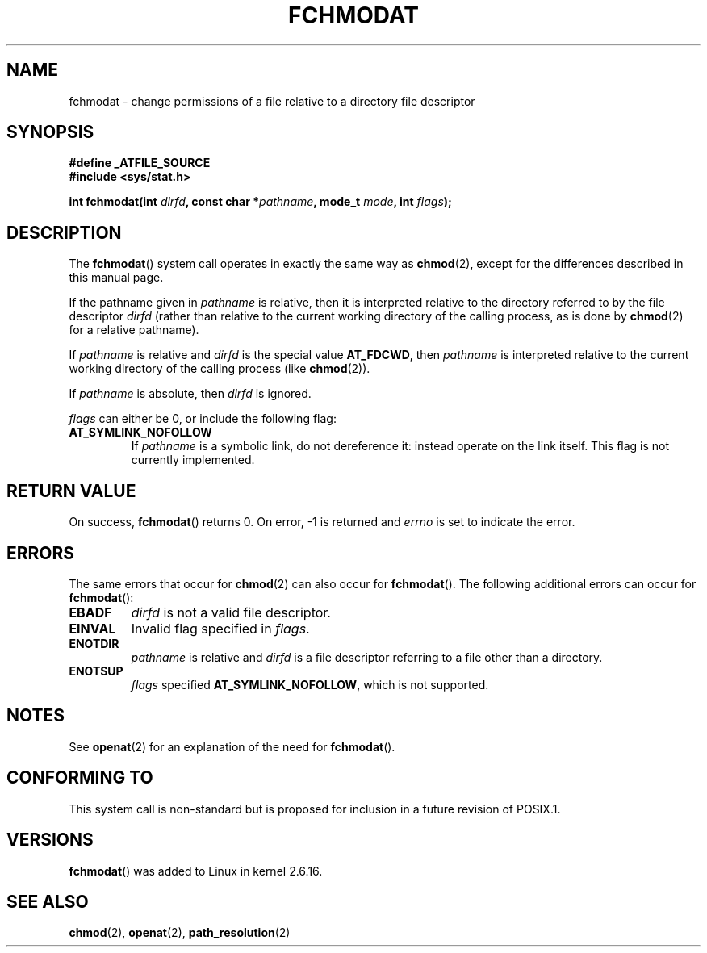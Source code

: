 .\" Hey Emacs! This file is -*- nroff -*- source.
.\"
.\" This manpage is Copyright (C) 2006, Michael Kerrisk
.\"
.\" Permission is granted to make and distribute verbatim copies of this
.\" manual provided the copyright notice and this permission notice are
.\" preserved on all copies.
.\"
.\" Permission is granted to copy and distribute modified versions of this
.\" manual under the conditions for verbatim copying, provided that the
.\" entire resulting derived work is distributed under the terms of a
.\" permission notice identical to this one.
.\"
.\" Since the Linux kernel and libraries are constantly changing, this
.\" manual page may be incorrect or out-of-date.  The author(s) assume no
.\" responsibility for errors or omissions, or for damages resulting from
.\" the use of the information contained herein.  The author(s) may not
.\" have taken the same level of care in the production of this manual,
.\" which is licensed free of charge, as they might when working
.\" professionally.
.\"
.\" Formatted or processed versions of this manual, if unaccompanied by
.\" the source, must acknowledge the copyright and authors of this work.
.\"
.\"
.TH FCHMODAT 2 2006-05-05 "Linux 2.6.16" "Linux Programmer's Manual"
.SH NAME
fchmodat \- change permissions of a file relative to a directory \
file descriptor
.SH SYNOPSIS
.nf
.B #define _ATFILE_SOURCE
.B #include <sys/stat.h>
.sp
.BI "int fchmodat(int " dirfd ", const char *" pathname ", mode_t " \
mode ", int " flags );
.fi
.SH DESCRIPTION
The
.BR fchmodat ()
system call operates in exactly the same way as
.BR chmod (2),
except for the differences described in this manual page.

If the pathname given in
.I pathname
is relative, then it is interpreted relative to the directory
referred to by the file descriptor
.IR dirfd
(rather than relative to the current working directory of
the calling process, as is done by
.BR chmod (2)
for a relative pathname).

If
.I pathname
is relative and
.I dirfd
is the special value
.BR AT_FDCWD ,
then
.I pathname
is interpreted relative to the current working
directory of the calling process (like
.BR chmod (2)).

If
.IR pathname
is absolute, then
.I dirfd
is ignored.

.I flags
can either be 0, or include the following flag:
.TP
.B AT_SYMLINK_NOFOLLOW
If
.I pathname
is a symbolic link, do not dereference it:
instead operate on the link itself.
This flag is not currently implemented.
.SH "RETURN VALUE"
On success,
.BR fchmodat ()
returns 0.
On error, \-1 is returned and
.I errno
is set to indicate the error.
.SH ERRORS
The same errors that occur for
.BR chmod (2)
can also occur for
.BR fchmodat ().
The following additional errors can occur for
.BR fchmodat ():
.TP
.B EBADF
.I dirfd
is not a valid file descriptor.
.TP
.B EINVAL
Invalid flag specified in
.IR flags .
.TP
.B ENOTDIR
.I pathname
is relative and
.I dirfd
is a file descriptor referring to a file other than a directory.
.TP
.B ENOTSUP
.IR flags
specified
.BR AT_SYMLINK_NOFOLLOW ,
which is not supported.
.SH NOTES
See
.BR openat (2)
for an explanation of the need for
.BR fchmodat ().
.SH "CONFORMING TO"
This system call is non-standard but is proposed
for inclusion in a future revision of POSIX.1.
.SH VERSIONS
.BR fchmodat ()
was added to Linux in kernel 2.6.16.
.SH "SEE ALSO"
.BR chmod (2),
.BR openat (2),
.BR path_resolution (2)
